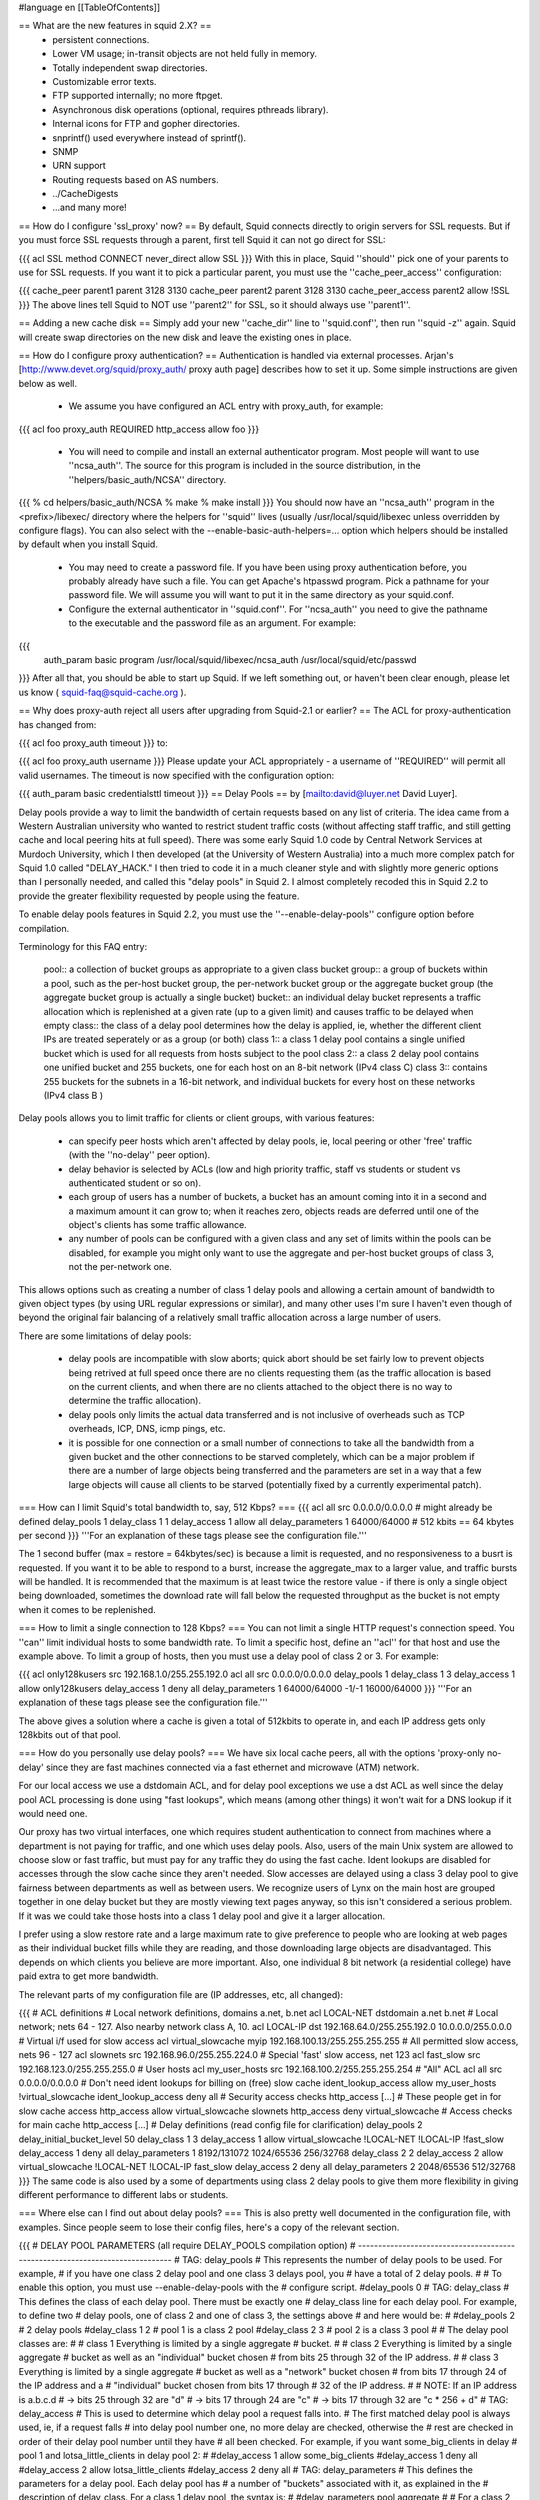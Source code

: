 #language en
[[TableOfContents]]

== What are the new features in squid 2.X? ==
 * persistent connections.
 * Lower VM usage; in-transit objects are not held fully in memory.
 * Totally independent swap directories.
 * Customizable error texts.
 * FTP supported internally; no more ftpget.
 * Asynchronous disk operations (optional, requires pthreads library).
 * Internal icons for FTP and gopher directories.
 * snprintf() used everywhere instead of sprintf().
 * SNMP
 * URN support
 * Routing requests based on AS numbers.
 * ../CacheDigests
 * ...and many more!
== How do I configure 'ssl_proxy' now? ==
By default, Squid connects directly to origin servers for SSL requests. But if you must force SSL requests through a parent, first tell Squid it can not go direct for SSL:

{{{
acl SSL method CONNECT
never_direct allow SSL
}}}
With this in place, Squid ''should'' pick one of your parents to use for SSL requests.  If you want it to pick a particular parent, you must use the ''cache_peer_access'' configuration:

{{{
cache_peer parent1 parent 3128 3130
cache_peer parent2 parent 3128 3130
cache_peer_access parent2 allow !SSL
}}}
The above lines tell Squid to NOT use ''parent2'' for SSL, so it should always use ''parent1''.

== Adding a new cache disk ==
Simply add your new ''cache_dir'' line to ''squid.conf'', then run ''squid -z'' again.  Squid will create swap directories on the new disk and leave the existing ones in place.

== How do I configure proxy authentication? ==
Authentication is handled via external processes. Arjan's [http://www.devet.org/squid/proxy_auth/ proxy auth page] describes how to set it up.  Some simple instructions are given below as well.

 * We assume you have configured an ACL entry with proxy_auth, for example:
{{{
acl foo proxy_auth REQUIRED
http_access allow foo
}}}
 * You will need to compile and install an external authenticator program.  Most people will want to use ''ncsa_auth''.  The source for this program is included in the source distribution, in the ''helpers/basic_auth/NCSA'' directory.
{{{
% cd helpers/basic_auth/NCSA
% make
% make install
}}}
You should now have an ''ncsa_auth'' program in the <prefix>/libexec/ directory where the helpers for ''squid'' lives (usually /usr/local/squid/libexec unless overridden by configure flags). You can also select with the --enable-basic-auth-helpers=... option which helpers should be installed by default when you install Squid.

 * You may need to create a password file.  If you have been using proxy authentication before, you probably already have such a file.  You can get Apache's htpasswd program.  Pick a pathname for your password file.  We will assume you will want to put it in the same directory as your squid.conf.
 * Configure the external authenticator in ''squid.conf''.  For ''ncsa_auth'' you need to give the pathname to the executable and the password file as an argument.  For example:
{{{
        auth_param basic program /usr/local/squid/libexec/ncsa_auth /usr/local/squid/etc/passwd
}}}
After all that, you should be able to start up Squid.  If we left something out, or haven't been clear enough, please let us know ( squid-faq@squid-cache.org ).

== Why does proxy-auth reject all users after upgrading from Squid-2.1 or earlier? ==
The ACL for proxy-authentication has changed from:

{{{
acl foo proxy_auth timeout
}}}
to:

{{{
acl foo proxy_auth username
}}}
Please update your ACL appropriately - a username of ''REQUIRED'' will permit all valid usernames.  The timeout is now specified with the configuration option:

{{{
auth_param basic credentialsttl timeout
}}}
== Delay Pools ==
by [mailto:david@luyer.net David Luyer].

Delay pools provide a way to limit the bandwidth of certain requests based on any list of criteria.  The idea came from a Western Australian university who wanted to restrict student traffic costs (without affecting staff traffic, and still getting cache and local peering hits at full speed).  There was some early Squid 1.0 code by Central Network Services at Murdoch University, which I then developed (at the University of Western Australia) into a much more complex patch for Squid 1.0 called "DELAY_HACK."  I then tried to code it in a much cleaner style and with slightly more generic options than I personally needed, and called this "delay pools" in Squid 2.  I almost completely recoded this in Squid 2.2 to provide the greater flexibility requested by people using the feature.

To enable delay pools features in Squid 2.2, you must use the ''--enable-delay-pools'' configure option before compilation.

Terminology for this FAQ entry:

 pool:: a collection of bucket groups as appropriate to a given class
 bucket group:: a group of buckets within a pool, such as the per-host bucket group, the per-network bucket group or the aggregate bucket group (the aggregate bucket group is actually a single bucket)
 bucket:: an individual delay bucket represents a traffic allocation which is replenished at a given rate (up to a given limit) and causes traffic to be delayed when empty
 class:: the class of a delay pool determines how the delay is applied, ie, whether the different client IPs are treated seperately or as a group (or both)
 class 1:: a class 1 delay pool contains a single unified bucket which is used for all requests from hosts subject to the pool
 class 2:: a class 2 delay pool contains one unified bucket and 255 buckets, one for each host on an 8-bit network (IPv4 class C)
 class 3:: contains 255 buckets for the subnets in a 16-bit network, and individual buckets for every host on these networks (IPv4 class B )
Delay pools allows you to limit traffic for clients or client groups, with various features:

 * can specify peer hosts which aren't affected by delay pools, ie, local peering or other 'free' traffic (with the ''no-delay'' peer option).
 * delay behavior is selected by ACLs (low and high priority traffic, staff vs students or student vs authenticated student or so on).
 * each group of users has a number of buckets, a bucket has an amount coming into it in a second and a maximum amount it can grow to; when  it reaches zero, objects reads are deferred until one of the object's clients has some traffic allowance.
 * any number of pools can be configured with a given class and any set of limits within the pools can be disabled, for example you might only want to use the aggregate and per-host bucket groups of class 3, not the per-network one.
This allows options such as creating a number of class 1 delay pools and allowing a certain amount of bandwidth to given object types (by using URL regular expressions or similar), and many other uses I'm sure I haven't even though of beyond the original fair balancing of a relatively small traffic allocation across a large number of users.

There are some limitations of delay pools:

 * delay pools are incompatible with slow aborts; quick abort should be set fairly low to prevent objects being retrived at full speed once there are no clients requesting them (as the traffic allocation is based on the current clients, and when there are no clients attached to the object there is no way to determine the traffic allocation).
 * delay pools only limits the actual data transferred and is not inclusive of overheads such as TCP overheads, ICP, DNS, icmp pings, etc.
 * it is possible for one connection or a small number of connections to take all the bandwidth from a given bucket and the other connections to be starved completely, which can be a major problem if there are a number of large objects being transferred and the parameters are set in a way that a few large objects will cause all clients to be starved (potentially fixed by a currently experimental patch).
=== How can I limit Squid's total bandwidth to, say, 512 Kbps? ===
{{{
acl all src 0.0.0.0/0.0.0.0             # might already be defined
delay_pools 1
delay_class 1 1
delay_access 1 allow all
delay_parameters 1 64000/64000          # 512 kbits == 64 kbytes per second
}}}
'''For an explanation of these tags please see the configuration file.'''

The 1 second buffer (max = restore = 64kbytes/sec) is because a limit is requested, and no responsiveness to a busrt is requested. If you want it to be able to respond to a burst, increase the aggregate_max to a larger value, and traffic bursts will be handled.  It is recommended that the maximum is at least twice the restore value - if there is only a single object being downloaded, sometimes the download rate will fall below the requested throughput as the bucket is not empty when it comes to be replenished.

=== How to limit a single connection to 128 Kbps? ===
You can not limit a single HTTP request's connection speed.  You ''can'' limit individual hosts to some bandwidth rate.  To limit a specific host, define an ''acl'' for that host and use the example above.  To limit a group of hosts, then you must use a delay pool of class 2 or 3.  For example:

{{{
acl only128kusers src 192.168.1.0/255.255.192.0
acl all src 0.0.0.0/0.0.0.0
delay_pools 1
delay_class 1 3
delay_access 1 allow only128kusers
delay_access 1 deny all
delay_parameters 1 64000/64000 -1/-1 16000/64000
}}}
'''For an explanation of these tags please see the configuration file.'''

The above gives a solution where a cache is given a total of 512kbits to operate in, and each IP address gets only 128kbits out of that pool.

=== How do you personally use delay pools? ===
We have six local cache peers, all with the options 'proxy-only no-delay' since they are fast machines connected via a fast ethernet and microwave (ATM) network.

For our local access we use a dstdomain ACL, and for delay pool exceptions we use a dst ACL as well since the delay pool ACL processing is done using "fast lookups", which means (among other things) it won't wait for a DNS lookup if it would need one.

Our proxy has two virtual interfaces, one which requires student authentication to connect from machines where a department is not paying for traffic, and one which uses delay pools.  Also, users of the main Unix system are allowed to choose slow or fast traffic, but must pay for any traffic they do using the fast cache.  Ident lookups are disabled for accesses through the slow cache since they aren't needed. Slow accesses are delayed using a class 3 delay pool to give fairness between departments as well as between users.  We recognize users of Lynx on the main host are grouped together in one delay bucket but they are mostly viewing text pages anyway, so this isn't considered a serious problem.  If it was we could take those hosts into a class 1 delay pool and give it a larger allocation.

I prefer using a slow restore rate and a large maximum rate to give preference to people who are looking at web pages as their individual bucket fills while they are reading, and those downloading large objects are disadvantaged.  This depends on which clients you believe are more important.  Also, one individual 8 bit network (a residential college) have paid extra to get more bandwidth.

The relevant parts of my configuration file are (IP addresses, etc, all changed):

{{{
# ACL definitions
# Local network definitions, domains a.net, b.net
acl LOCAL-NET dstdomain a.net b.net
# Local network; nets 64 - 127.  Also nearby network class A, 10.
acl LOCAL-IP dst 192.168.64.0/255.255.192.0 10.0.0.0/255.0.0.0
# Virtual i/f used for slow access
acl virtual_slowcache myip 192.168.100.13/255.255.255.255
# All permitted slow access, nets 96 - 127
acl slownets src 192.168.96.0/255.255.224.0
# Special 'fast' slow access, net 123
acl fast_slow src 192.168.123.0/255.255.255.0
# User hosts
acl my_user_hosts src 192.168.100.2/255.255.255.254
# "All" ACL
acl all src 0.0.0.0/0.0.0.0
# Don't need ident lookups for billing on (free) slow cache
ident_lookup_access allow my_user_hosts !virtual_slowcache
ident_lookup_access deny all
# Security access checks
http_access [...]
# These people get in for slow cache access
http_access allow virtual_slowcache slownets
http_access deny virtual_slowcache
# Access checks for main cache
http_access [...]
# Delay definitions (read config file for clarification)
delay_pools 2
delay_initial_bucket_level 50
delay_class 1 3
delay_access 1 allow virtual_slowcache !LOCAL-NET !LOCAL-IP !fast_slow
delay_access 1 deny all
delay_parameters 1 8192/131072 1024/65536 256/32768
delay_class 2 2
delay_access 2 allow virtual_slowcache !LOCAL-NET !LOCAL-IP fast_slow
delay_access 2 deny all
delay_parameters 2 2048/65536 512/32768
}}}
The same code is also used by a some of departments using class 2 delay pools to give them more flexibility in giving different performance to different labs or students.

=== Where else can I find out about delay pools? ===
This is also pretty well documented in the configuration file, with examples.  Since people seem to lose their config files, here's a copy of the relevant section.

{{{
# DELAY POOL PARAMETERS (all require DELAY_POOLS compilation option)
# -----------------------------------------------------------------------------
#  TAG: delay_pools
#       This represents the number of delay pools to be used.  For example,
#       if you have one class 2 delay pool and one class 3 delays pool, you
#       have a total of 2 delay pools.
#
#       To enable this option, you must use --enable-delay-pools with the
#       configure script.
#delay_pools 0
#  TAG: delay_class
#       This defines the class of each delay pool.  There must be exactly one
#       delay_class line for each delay pool.  For example, to define two
#       delay pools, one of class 2 and one of class 3, the settings above
#       and here would be:
#
#delay_pools 2      # 2 delay pools
#delay_class 1 2    # pool 1 is a class 2 pool
#delay_class 2 3    # pool 2 is a class 3 pool
#
#       The delay pool classes are:
#
#               class 1         Everything is limited by a single aggregate
#                               bucket.
#
#               class 2         Everything is limited by a single aggregate
#                               bucket as well as an "individual" bucket chosen
#                               from bits 25 through 32 of the IP address.
#
#               class 3         Everything is limited by a single aggregate
#                               bucket as well as a "network" bucket chosen
#                               from bits 17 through 24 of the IP address and a
#                               "individual" bucket chosen from bits 17 through
#                               32 of the IP address.
#
#       NOTE: If an IP address is a.b.c.d
#               -> bits 25 through 32 are "d"
#               -> bits 17 through 24 are "c"
#               -> bits 17 through 32 are "c * 256 + d"
#  TAG: delay_access
#       This is used to determine which delay pool a request falls into.
#       The first matched delay pool is always used, ie, if a request falls
#       into delay pool number one, no more delay are checked, otherwise the
#       rest are checked in order of their delay pool number until they have
#       all been checked.  For example, if you want some_big_clients in delay
#       pool 1 and lotsa_little_clients in delay pool 2:
#
#delay_access 1 allow some_big_clients
#delay_access 1 deny all
#delay_access 2 allow lotsa_little_clients
#delay_access 2 deny all
#  TAG: delay_parameters
#       This defines the parameters for a delay pool.  Each delay pool has
#       a number of "buckets" associated with it, as explained in the
#       description of delay_class.  For a class 1 delay pool, the syntax is:
#
#delay_parameters pool aggregate
#
#       For a class 2 delay pool:
#
#delay_parameters pool aggregate individual
#
#       For a class 3 delay pool:
#
#delay_parameters pool aggregate network individual
#
#       The variables here are:
#
#               pool            a pool number - ie, a number between 1 and the
#                               number specified in delay_pools as used in
#                               delay_class lines.
#
#               aggregate       the "delay parameters" for the aggregate bucket
#                               (class 1, 2, 3).
#
#               individual      the "delay parameters" for the individual
#                               buckets (class 2, 3).
#
#               network         the "delay parameters" for the network buckets
#                               (class 3).
#
#       A pair of delay parameters is written restore/maximum, where restore is
#       the number of bytes (not bits - modem and network speeds are usually
#       quoted in bits) per second placed into the bucket, and maximum is the
#       maximum number of bytes which can be in the bucket at any time.
#
#       For example, if delay pool number 1 is a class 2 delay pool as in the
#       above example, and is being used to strictly limit each host to 64kbps
#       (plus overheads), with no overall limit, the line is:
#
#delay_parameters 1 -1/-1 8000/8000
#
#       Note that the figure -1 is used to represent "unlimited".
#
#       And, if delay pool number 2 is a class 3 delay pool as in the above
#       example, and you want to limit it to a total of 256kbps (strict limit)
#       with each 8-bit network permitted 64kbps (strict limit) and each
#       individual host permitted 4800bps with a bucket maximum size of 64kb
#       to permit a decent web page to be downloaded at a decent speed
#       (if the network is not being limited due to overuse) but slow down
#       large downloads more significantly:
#
#delay_parameters 2 32000/32000 8000/8000 600/8000
#
#       There must be one delay_parameters line for each delay pool.
#  TAG: delay_initial_bucket_level      (percent, 0-100)
#       The initial bucket percentage is used to determine how much is put
#       in each bucket when squid starts, is reconfigured, or first notices
#       a host accessing it (in class 2 and class 3, individual hosts and
#       networks only have buckets associated with them once they have been
#       "seen" by squid).
#
#delay_initial_bucket_level 50
}}}
== Customizable Error Messages ==
Squid-2 lets you customize your error messages.  The source distribution includes error messages in different languages.  You can select the language with the configure option:

{{{
--enable-err-language=lang
}}}
Furthermore, you can rewrite the error message template files if you like. This list describes the tags which Squid will insert into the messages:

'''%a''':: User identity

'''%B''':: URL with FTP %2f hack

'''%c''':: Squid error code

'''%d''':: seconds elapsed since request received (not yet implemented)

'''%e''':: errno

'''%E''':: strerror()

'''%f''':: FTP request line

'''%F''':: FTP reply line

'''%g''':: FTP server message

'''%h''':: cache hostname

'''%H''':: server host name

'''%i''':: client IP address

'''%I''':: server IP address

'''%L''':: contents of ''err_html_text'' config option

'''%M''':: Request Method

'''%m''':: Error message returned by external auth helper

'''%o''':: Message returned by external acl helper

'''%p''':: URL port \#

'''%P''':: Protocol

'''%R''':: Full HTTP Request

'''%S''':: squid default signature. Automatically added unless %s is used.

'''%s''':: caching proxy software with version

'''%t''':: local time

'''%T''':: UTC

'''%U''':: URL without password

'''%u''':: URL with password (Squid-2.5 and later only)

'''%w''':: cachemgr email address

'''%z''':: dns server error message

The Squid default signature is added automatically unless %s is used in the error page. To change the signature you must manually append the signature to each error page.

The default signature reads like:

{{{
<BR clear="all">
<HR noshade size="1px">
<ADDRESS>
Generated %T by %h (%s)
</ADDRESS>
</BODY></HTML>
}}}
== My squid.conf from version 1.1 doesn't work! ==
Yes, a number of configuration directives have been renamed. Here are some of them:

cache_host:: This is now called ''cache_peer''.  The old term does not really describe what you are configuring, but the new name tells you that you are configuring a peer for your cache.

cache_host_domain:: Renamed to ''cache_peer_domain''

local_ip, local_domain:: The functaionality provided by these directives is now implemented as access control lists.  You will use the ''always_direct'' and ''never_direct'' options.  The new ''squid.conf'' file has some examples.

cache_stoplist:: This directive also has been reimplemented with access control lists.  You will use the ''no_cache'' option.  For example:

{{{
        acl Uncachable url_regex cgi ?
        no_cache deny Uncachable
}}}
cache_swap:: This option used to specify the cache disk size.  Now you specify the disk size on each ''cache_dir'' line.

cache_host_acl:: This option has been renamed to ''cache_peer_access'' '''and''' the syntax has changed.  Now this option is a true access control list, and you must include an ''allow'' or ''deny'' keyword.  For example:

{{{
acl that-AS dst_as 1241
cache_peer_access thatcache.thatdomain.net allow that-AS
cache_peer_access thatcache.thatdomain.net deny all
}}}
This example sends requests to your peer ''thatcache.thatdomain.net'' only for origin servers in Autonomous System Number 1241.

units:: In Squid-1.1 many of the configuration options had implied units associated with them.  For example, the ''connect_timeout'' value may have been in seconds, but the ''read_timeout'' value had to be given in minutes.  With Squid-2, these directives take units after the numbers, and you will get a warning if you leave off the units.  For example, you should now write:

{{{
connect_timeout 120 seconds
read_timeout 15 minutes
}}}
-----
 . Back to the SquidFaq
